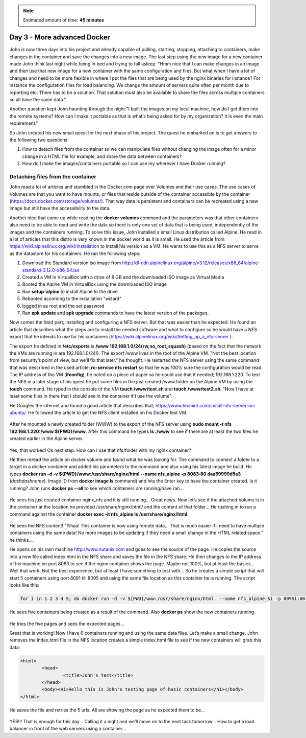 .. _day3:
.. title:: Introduction to Docker

.. note::
   Estimated amount of time: **45 minutes**


Day 3 - More advanced Docker
============================

John is now three days into his project and already capable of pulling, starting, stopping, attaching to containers, make changes in the container and save the changes into a new image. The last step using the new image for a new container made John think last night while being in bed and trying to fall asleep. "Hmm nice that I can make changes in an image and then use that new image for a new container with the same configuration and files. But what when I have a lot of changes and need to be more flexible in where I put the files that are being used by the nginx binaries for instance? For instance the configuration files for load balancing. We change the amount of servers quite often per month due to reporting etc. There has to be a solution. That solution must also be available to share the files across multiple containers so all have the same data."

Another question kept John haunting through the night:"I built the images on my local machine, how do I get them into the remote systems? How can I make it portable as that is what’s being asked for by my organization? It is even the main requirement."

So John created his new small quest for the next phase of his project. The quest he embarked on is to get answers to the following two questions:

#. How to detach files from the container so we can manipulate files without changing the image often for a minor change in a HTML file for example, and share the data between containers?
#. How do I make the images/containers portable so I can use my wherever I have Docker running?

Detaching files from the container
..................................

John read a lot of articles and stumbled in the Docker.com page over Volumes and their use cases. The use cases of Volumes are that you want to have mounts, or files that reside outside of the container accessible by the container (https://docs.docker.com/storage/volumes/). That way data is persistent and containers can be recreated using a new image but still have the accessibility to the data.

Another idea that came up while reading the **docker volumes** command and the parameters was that other containers also need to be able to read and write the data so there is only one set of data that is being used, independently of the images and the containers running. To solve this issue, John installed a small Linux distribution called Alpine. He read in a lot of articles that this distro is very known in the docker world as it is small. He used the article from https://wiki.alpinelinux.org/wiki/Installation to install his version as a VM. He wants to use this as a NFS server to serve as the datastore for his containers. He ran the following steps:

#. Download the Standard version iso image from http://dl-cdn.alpinelinux.org/alpine/v3.12/releases/x86_64/alpine-standard-3.12.0-x86_64.iso
#. Created a VM in VirtualBox with a drive of 8 GB and the downloaded ISO image as Virtual Media
#. Booted the Alpine VM in VirtualBox using the downloaded ISO image
#. Ran **setup-alpine** to install Alpine to the drive
#. Rebooted according to the installation "wizard"
#. logged in as root and the set password
#. Ran **apk update** and **apk upgrade** commands to have the latest version of the packages.

Now comes the hard part, installing and configuring a NFS server. But that was easier than he expected. He found an article that describes what the steps are to install the needed software and what to configure so he would have a NFS export that he intends to use for his containers (https://wiki.alpinelinux.org/wiki/Setting_up_a_nfs-server ).

The export he defined in **/etc/exports** is  **/www 192.168.1.0/24(rw,no_root_squash)** (based on the fact that the network the VMs are running in are 192.168.1.0/24!). The export /www lives in the root of the Alpine VM. "Not the best location from security’s point of view, but we’ll fix that later." he thought. He restarted the NFS server using the same command that was described in the used article: **rc-service nfs restart** so that he was 100% sure the configuration would be read. The IP address of the VM (**ifconfig**), he noted on a piece of paper so he could use that if needed; 192.168.1.220. To test the NFS in a later stage of his quest he put some files in the just created /www folder on the Alpine VM by using the **touch** command. He typed in the console of the VM **touch /www/test.sh** and **touch /www/test2.sh**. "Now I have at least some files in there that I should see in the container if I use the volume". 

He Googles the internet and found a good article that describes that; https://www.tecmint.com/install-nfs-server-on-ubuntu/. He followed the article to get the NFS client installed on his Docker test VM.

.. figure:: images/1.png

After he mounted a newly created folder (WWW) to the export of the NFS server using **sudo mount -t nfs 192.168.1.220:/www ${PWD}/www**. After this command he types **ls ./www** to see if there are at least the two files he created earlier in the Alpine server.

.. figure:: images/2.png

Yes, that worked! Ok next step. How can I use that nfs/folder with my nginx container?

He then reread the article on docker volume and found what he was looking for. The command to connect a folder to a target in a docker container and added his parameters to the command and also using his latest image he build. He types **docker run -d -v ${PWD}/www:/usr/share/nginx/html  --name nfs_alpine -p 8083:80 daa59999d5a3** (*dashdashname*). Image ID from **docker image ls** command) and hits the Enter key to have the container created. 
Is it running? John runs **docker ps --all** to see which containers are running/have ran..

.. figure:: images/3.png

He sees his just created container nginx_nfs and it is still running... Great news. Now let’s see if the attached Volume is in the container at the location he provided /usr/share/nginx/html/ and the content of that folder... He rushing in to run a command against the container **docker exec -it nfs_alpine ls /usr/share/nginx/html**.

.. figure:: images/4.png

He sees the NFS content! “Yihaa! This container is now using remote data... That is much easier if I need to have multiple containers using the same data! No more images to be updating if they need a small change in the HTML related space.” he thinks....

He opens on his own machine http://www.nutanix.com and goes to see the source of the page. He copies the source into a new file called index.html in the NFS share and saves the file in the NFS share. He then changes to the IP address of his machine on port 8083 to see if the nginx container shows the page. Maybe not 100%, but at least the basics... Well that work. Not the best experience, but at least I have something to test with... So he creates a simple script that will start 5 containers using port 8091 till 8095 and using the same file location as this container he is running. The script looks like this:

.. code-block:: bash

	for i in 1 2 3 4 5; do docker run -d -v ${PWD}/www:/usr/share/nginx/html  --name nfs_alpine_$i -p 809$i:80 daa59999d5a3; done

He sees five containers being created as a result of the command. Also **docker ps** show the new containers running.

.. figure:: images/5.png

He tries the five pages and sees the expected pages...

Great that is working! Now I have 6 containers running and using the same data files. Let’s make a small change. John removes the index.html file in the NFS location creates a simple index.html file to see if the new containers will grab this data:

.. code-block:: html

	<html>
		<head>
			<title>John's test</title>
		</head>
		<body><H1>Hello this is John's testing page of basic containers</h1></body>
	</html>

He saves the file and retries the 5 urls.
All are showing the page as he expected them to be...

.. figure:: images/6.png

YES!!! That is enough for this day... Calling it a night and we’ll move on to the next task tomorrow... How to get a load balancer in front of the web servers using a container...
